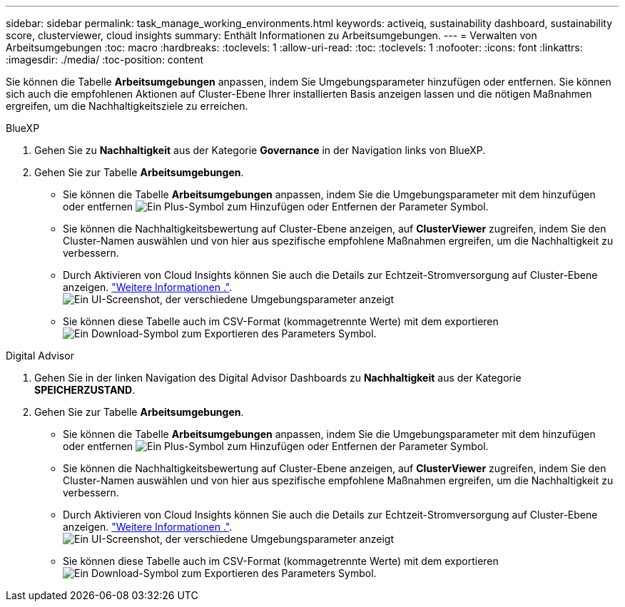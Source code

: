 ---
sidebar: sidebar 
permalink: task_manage_working_environments.html 
keywords: activeiq, sustainability dashboard, sustainability score, clusterviewer, cloud insights 
summary: Enthält Informationen zu Arbeitsumgebungen. 
---
= Verwalten von Arbeitsumgebungen
:toc: macro
:hardbreaks:
:toclevels: 1
:allow-uri-read: 
:toc: 
:toclevels: 1
:nofooter: 
:icons: font
:linkattrs: 
:imagesdir: ./media/
:toc-position: content


[role="lead"]
Sie können die Tabelle *Arbeitsumgebungen* anpassen, indem Sie Umgebungsparameter hinzufügen oder entfernen. Sie können sich auch die empfohlenen Aktionen auf Cluster-Ebene Ihrer installierten Basis anzeigen lassen und die nötigen Maßnahmen ergreifen, um die Nachhaltigkeitsziele zu erreichen.

[role="tabbed-block"]
====
.BlueXP
--
. Gehen Sie zu *Nachhaltigkeit* aus der Kategorie *Governance* in der Navigation links von BlueXP.
. Gehen Sie zur Tabelle *Arbeitsumgebungen*.
+
** Sie können die Tabelle *Arbeitsumgebungen* anpassen, indem Sie die Umgebungsparameter mit dem hinzufügen oder entfernen image:add_icon.png["Ein Plus-Symbol zum Hinzufügen oder Entfernen der Parameter"] Symbol.
** Sie können die Nachhaltigkeitsbewertung auf Cluster-Ebene anzeigen, auf *ClusterViewer* zugreifen, indem Sie den Cluster-Namen auswählen und von hier aus spezifische empfohlene Maßnahmen ergreifen, um die Nachhaltigkeit zu verbessern.
** Durch Aktivieren von Cloud Insights können Sie auch die Details zur Echtzeit-Stromversorgung auf Cluster-Ebene anzeigen. link:https://docs.netapp.com/us-en/cloudinsights/task_getting_started_with_cloud_insights.html["Weitere Informationen ."^].
  +
image:working_environments.png["Ein UI-Screenshot, der verschiedene Umgebungsparameter anzeigt"]
** Sie können diese Tabelle auch im CSV-Format (kommagetrennte Werte) mit dem exportieren image:download_icon.png["Ein Download-Symbol zum Exportieren des Parameters"] Symbol.




--
.Digital Advisor
--
. Gehen Sie in der linken Navigation des Digital Advisor Dashboards zu *Nachhaltigkeit* aus der Kategorie *SPEICHERZUSTAND*.
. Gehen Sie zur Tabelle *Arbeitsumgebungen*.
+
** Sie können die Tabelle *Arbeitsumgebungen* anpassen, indem Sie die Umgebungsparameter mit dem hinzufügen oder entfernen image:add_icon.png["Ein Plus-Symbol zum Hinzufügen oder Entfernen der Parameter"] Symbol.
** Sie können die Nachhaltigkeitsbewertung auf Cluster-Ebene anzeigen, auf *ClusterViewer* zugreifen, indem Sie den Cluster-Namen auswählen und von hier aus spezifische empfohlene Maßnahmen ergreifen, um die Nachhaltigkeit zu verbessern.
** Durch Aktivieren von Cloud Insights können Sie auch die Details zur Echtzeit-Stromversorgung auf Cluster-Ebene anzeigen. link:https://docs.netapp.com/us-en/cloudinsights/task_getting_started_with_cloud_insights.html["Weitere Informationen ."^].
  +
image:working_environments.png["Ein UI-Screenshot, der verschiedene Umgebungsparameter anzeigt"]
** Sie können diese Tabelle auch im CSV-Format (kommagetrennte Werte) mit dem exportieren image:download_icon.png["Ein Download-Symbol zum Exportieren des Parameters"] Symbol.




--
====
